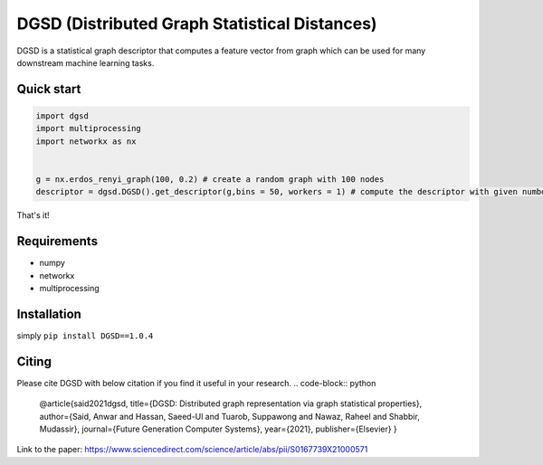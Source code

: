 ===============================
DGSD (Distributed Graph Statistical Distances)
===============================

DGSD is a statistical graph descriptor that computes a feature vector from graph which can be used for many downstream machine learning tasks. 

Quick start
-----------

.. code-block:: python

    import dgsd
    import multiprocessing
    import networkx as nx
	

    g = nx.erdos_renyi_graph(100, 0.2) # create a random graph with 100 nodes
    descriptor = dgsd.DGSD().get_descriptor(g,bins = 50, workers = 1) # compute the descriptor with given number of worker machines. Number of workers can be increased for fast and parallel processing

That's it! 



Requirements
------------
* numpy
* networkx
* multiprocessing



Installation
------------

simply ``pip install DGSD==1.0.4``

Citing
------

Please cite DGSD with below citation if you find it useful in your research. 
.. code-block:: python

	@article{said2021dgsd, 
	title={DGSD: Distributed graph representation via graph statistical properties},
	author={Said, Anwar and Hassan, Saeed-Ul and Tuarob, Suppawong and Nawaz, Raheel and Shabbir, Mudassir},
	journal={Future Generation Computer Systems},
	year={2021},
	publisher={Elsevier}
	}

Link to the paper: https://www.sciencedirect.com/science/article/abs/pii/S0167739X21000571